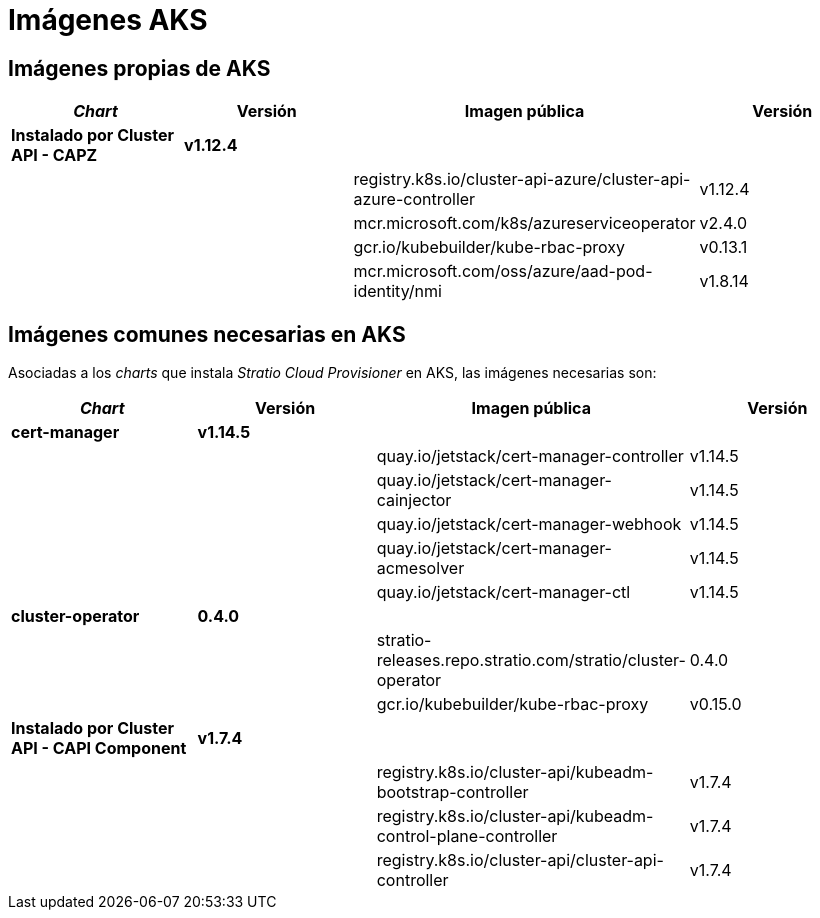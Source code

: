 = Imágenes AKS

== Imágenes propias de AKS

|===
| _Chart_ | Versión | Imagen pública | Versión

| *Instalado por Cluster API - CAPZ*
| *v1.12.4*
|
|

|
|
| registry.k8s.io/cluster-api-azure/cluster-api-azure-controller
| v1.12.4

|
|
| mcr.microsoft.com/k8s/azureserviceoperator
| v2.4.0

|
|
| gcr.io/kubebuilder/kube-rbac-proxy
| v0.13.1

|
|
| mcr.microsoft.com/oss/azure/aad-pod-identity/nmi
| v1.8.14
|===

== Imágenes comunes necesarias en AKS

Asociadas a los _charts_ que instala _Stratio Cloud Provisioner_ en AKS, las imágenes necesarias son:

|===
| _Chart_ | Versión | Imagen pública | Versión

| *cert-manager*
| *v1.14.5*
|
|

|
|
| quay.io/jetstack/cert-manager-controller
| v1.14.5

|
|
| quay.io/jetstack/cert-manager-cainjector
| v1.14.5

|
|
| quay.io/jetstack/cert-manager-webhook
| v1.14.5

|
|
| quay.io/jetstack/cert-manager-acmesolver
| v1.14.5

|
|
| quay.io/jetstack/cert-manager-ctl
| v1.14.5

| *cluster-operator*
| *0.4.0*
|
|

|
|
| stratio-releases.repo.stratio.com/stratio/cluster-operator
| 0.4.0

|
|
| gcr.io/kubebuilder/kube-rbac-proxy
| v0.15.0

| *Instalado por Cluster API - CAPI Component*
| *v1.7.4*
|
|

|
|
| registry.k8s.io/cluster-api/kubeadm-bootstrap-controller
| v1.7.4

|
|
| registry.k8s.io/cluster-api/kubeadm-control-plane-controller
| v1.7.4

|
|
| registry.k8s.io/cluster-api/cluster-api-controller
| v1.7.4
